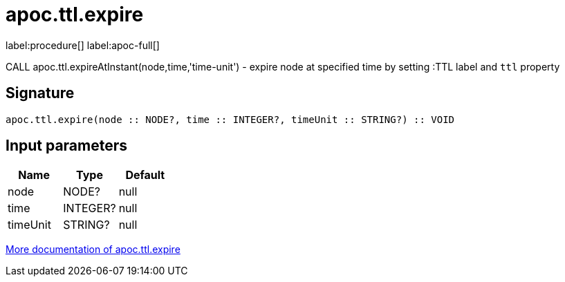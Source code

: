 ////
This file is generated by DocsTest, so don't change it!
////

= apoc.ttl.expire
:description: This section contains reference documentation for the apoc.ttl.expire procedure.

label:procedure[] label:apoc-full[]

[.emphasis]
CALL apoc.ttl.expireAtInstant(node,time,'time-unit') - expire node at specified time by setting :TTL label and `ttl` property

== Signature

[source]
----
apoc.ttl.expire(node :: NODE?, time :: INTEGER?, timeUnit :: STRING?) :: VOID
----

== Input parameters
[.procedures, opts=header]
|===
| Name | Type | Default 
|node|NODE?|null
|time|INTEGER?|null
|timeUnit|STRING?|null
|===

xref::graph-updates/ttl.adoc[More documentation of apoc.ttl.expire,role=more information]

